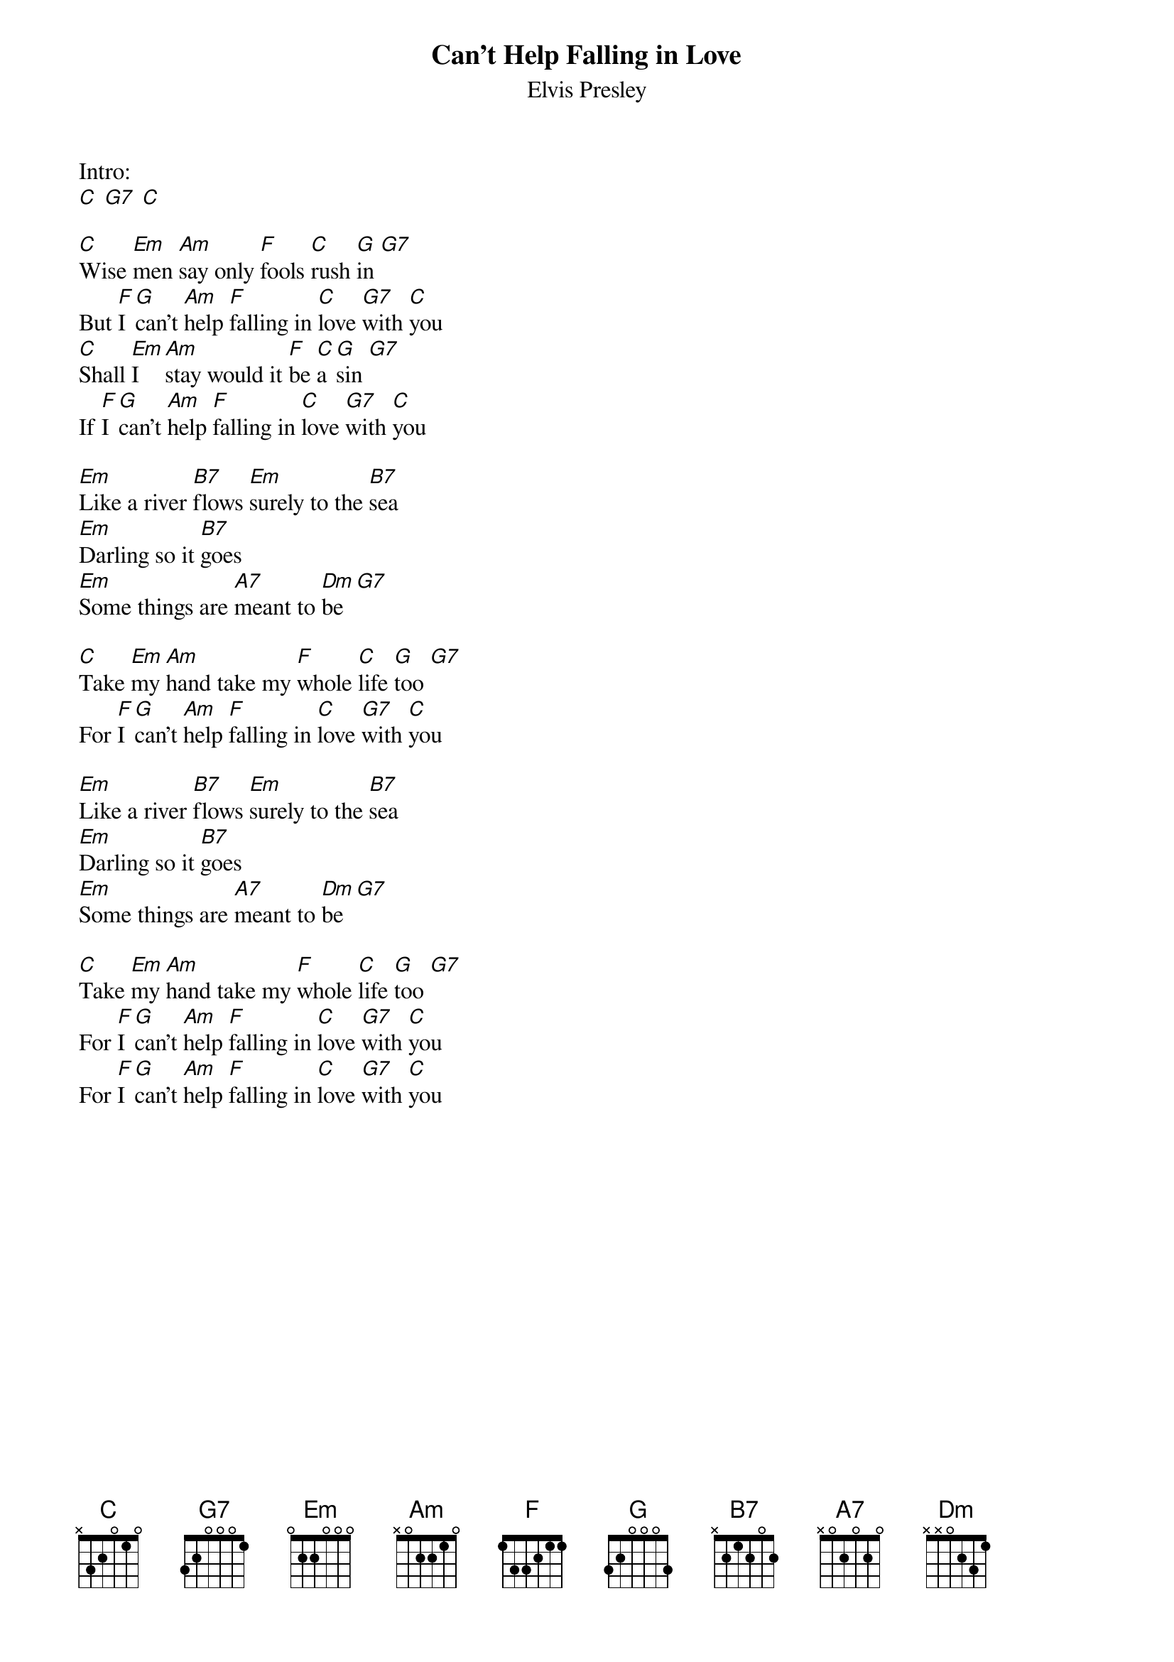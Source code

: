 {t:Can't Help Falling in Love}
{st:Elvis Presley}

Intro:
[C] [G7] [C]

[C]Wise [Em]men [Am]say only [F]fools [C]rush [G]in [G7]
But [F]I [G]can't [Am]help [F]falling in [C]love [G7]with [C]you
[C]Shall [Em]I [Am]stay would it [F]be [C]a [G]sin [G7]
If [F]I [G]can't [Am]help [F]falling in [C]love [G7]with [C]you

[Em]Like a river [B7]flows [Em]surely to the [B7]sea
[Em]Darling so it [B7]goes
[Em]Some things are [A7]meant to [Dm]be [G7]

[C]Take [Em]my [Am]hand take my [F]whole [C]life [G]too [G7]
For [F]I [G]can't [Am]help [F]falling in [C]love [G7]with [C]you

[Em]Like a river [B7]flows [Em]surely to the [B7]sea
[Em]Darling so it [B7]goes
[Em]Some things are [A7]meant to [Dm]be [G7]

[C]Take [Em]my [Am]hand take my [F]whole [C]life [G]too [G7]
For [F]I [G]can't [Am]help [F]falling in [C]love [G7]with [C]you
For [F]I [G]can't [Am]help [F]falling in [C]love [G7]with [C]you
